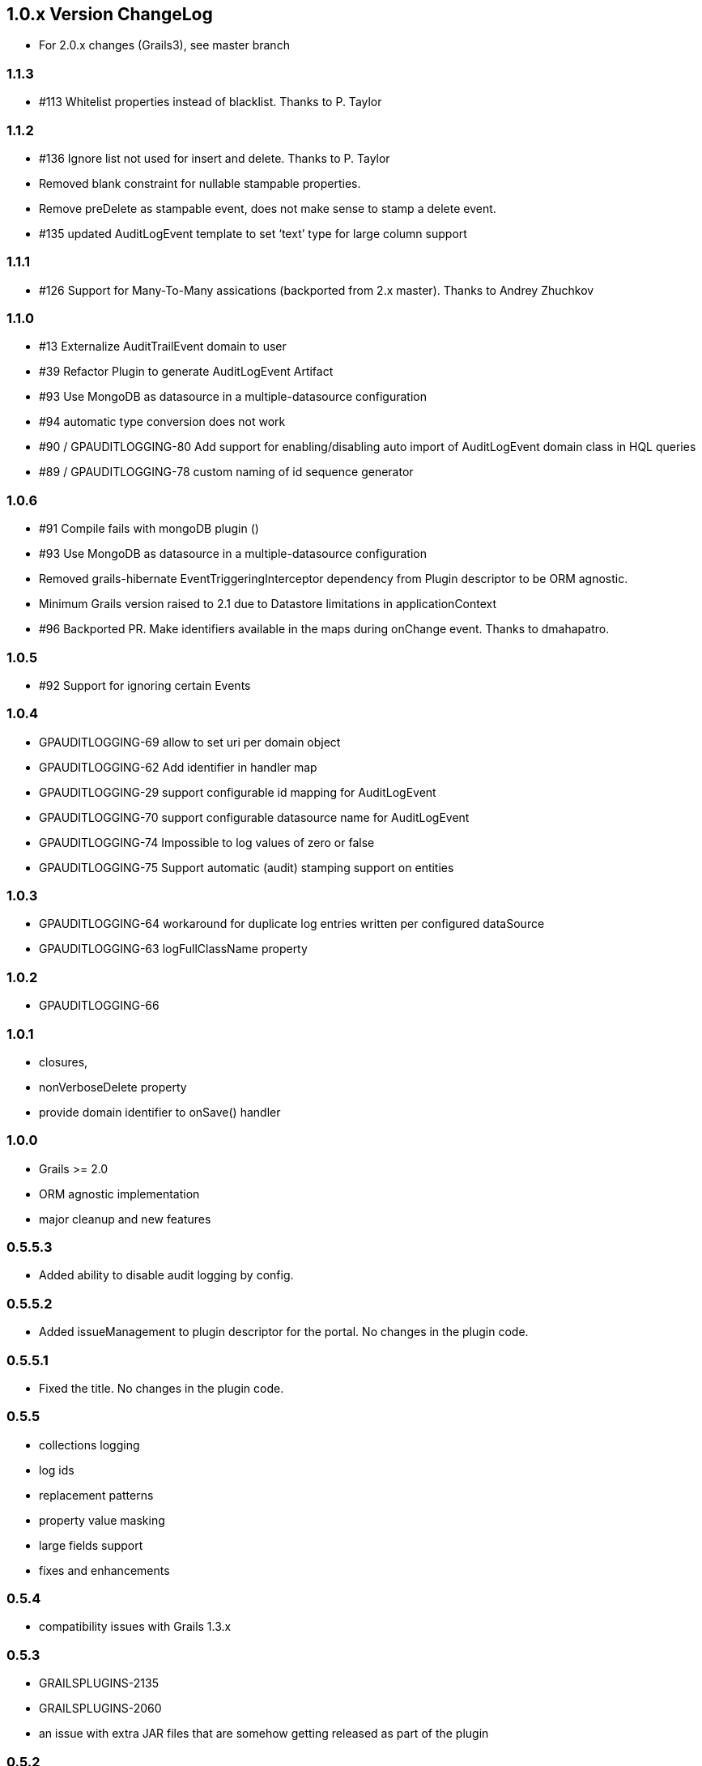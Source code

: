 == 1.0.x Version ChangeLog

* For 2.0.x changes (Grails3), see master branch

=== 1.1.3

* #113 Whitelist properties instead of blacklist. Thanks to P. Taylor

=== 1.1.2

* #136 Ignore list not used for insert and delete. Thanks to P. Taylor
* Removed blank constraint for nullable stampable properties.
* Remove preDelete as stampable event, does not make sense to stamp a delete event.
* #135 updated AuditLogEvent template to set ‘text’ type for large column support


=== 1.1.1

* #126 Support for Many-To-Many assications (backported from 2.x master). Thanks to Andrey Zhuchkov

=== 1.1.0

* #13 Externalize AuditTrailEvent domain to user

* #39 Refactor Plugin to generate AuditLogEvent Artifact

* #93 Use MongoDB as datasource in a multiple-datasource configuration

* #94 automatic type conversion does not work

* #90 / GPAUDITLOGGING-80 Add support for enabling/disabling auto import of AuditLogEvent domain class in HQL queries

* #89 / GPAUDITLOGGING-78 custom naming of id sequence generator

=== 1.0.6

* #91 Compile fails with mongoDB plugin ()
* #93 Use MongoDB as datasource in a multiple-datasource configuration
* Removed grails-hibernate EventTriggeringInterceptor dependency from Plugin descriptor to be ORM agnostic.
* Minimum Grails version raised to 2.1 due to Datastore limitations in applicationContext
* #96 Backported PR. Make identifiers available in the maps during onChange event. Thanks to dmahapatro.

=== 1.0.5

* #92 Support for ignoring certain Events

=== 1.0.4

* GPAUDITLOGGING-69 allow to set uri per domain object
* GPAUDITLOGGING-62 Add identifier in handler map
* GPAUDITLOGGING-29 support configurable id mapping for AuditLogEvent
* GPAUDITLOGGING-70 support configurable datasource name for AuditLogEvent
* GPAUDITLOGGING-74 Impossible to log values of zero or false
* GPAUDITLOGGING-75 Support automatic (audit) stamping support on entities

=== 1.0.3

* GPAUDITLOGGING-64 workaround for duplicate log entries written per configured dataSource
* GPAUDITLOGGING-63 logFullClassName property

=== 1.0.2

* GPAUDITLOGGING-66

=== 1.0.1

* closures,
* nonVerboseDelete property
* provide domain identifier to onSave() handler

=== 1.0.0

* Grails &gt;= 2.0
* ORM agnostic implementation
* major cleanup and new features

=== 0.5.5.3

* Added ability to disable audit logging by config.

=== 0.5.5.2

* Added issueManagement to plugin descriptor for the portal. No changes in the plugin code.

=== 0.5.5.1

* Fixed the title. No changes in the plugin code.

=== 0.5.5

* collections logging
* log ids
* replacement patterns
* property value masking
* large fields support
* fixes and enhancements

=== 0.5.4

* compatibility issues with Grails 1.3.x

=== 0.5.3

* GRAILSPLUGINS-2135
* GRAILSPLUGINS-2060
* an issue with extra JAR files that are somehow getting released as part of the plugin

=== 0.5.2

* GRAILSPLUGINS-1887 and GRAILSPLUGINS-1354

=== 0.5.1

* fixes regression in field logging

=== 0.5

* GRAILSPLUGINS-391
* GRAILSPLUGINS-1496
* GRAILSPLUGINS-1181
* GRAILSPLUGINS-1515
* GRAILSPLUGINS-1811
* changes to AuditLogEvent domain object uses composite id to simplify logging
* changes to AuditLogListener uses new domain model with separate transaction
* for logging action to avoid invalidating the main hibernate session.

=== 0.4.1

* repackaged for Grails 1.1.1 see GRAILSPLUGINS-1181

=== 0.4

* custom serializable implementation for AuditLogEvent so events can happen inside a webflow context.
* tweak application.properties for loading in other grails versions
* update to views to show URI in an event
* fix missing oldState bug in change event

=== 0.3

* actorKey and username features allow for the logging of user or userPrincipal for most security systems.
* Fix #31 disable hotkeys for layout.